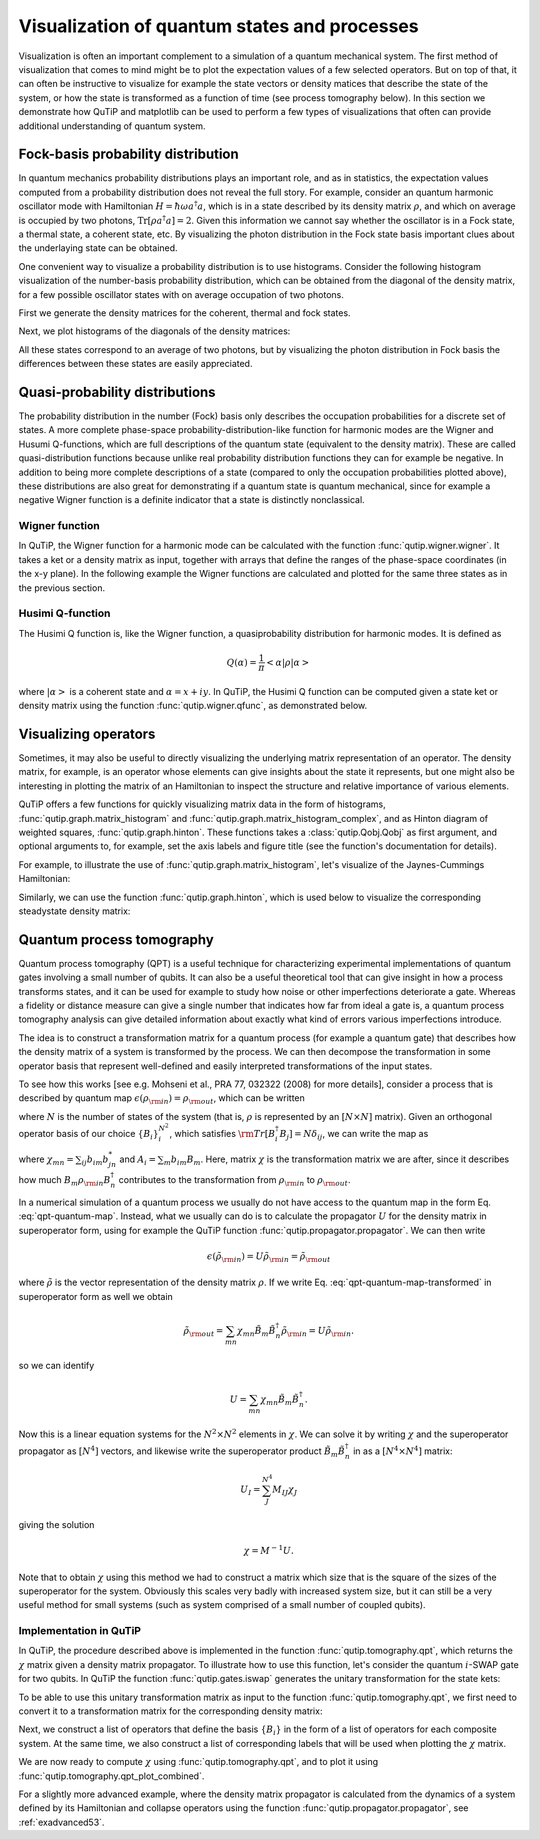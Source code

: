 .. QuTiP 
   Copyright (C) 2011-2012, Paul D. Nation & Robert J. Johansson

.. _visual:

*********************************************
Visualization of quantum states and processes
*********************************************

.. ipython::
   :suppress:

   In [1]: from qutip import *


Visualization is often an important complement to a simulation of a quantum
mechanical system. The first method of visualization that comes to mind might be
to plot the expectation values of a few selected operators. But on top of that,
it can often be instructive to visualize for example the state vectors or
density matices that describe the state of the system, or how the state is
transformed as a function of time (see process tomography below). In this 
section we demonstrate how QuTiP and matplotlib can be used to perform a few
types of  visualizations that often can provide additional understanding of
quantum system.

.. _visual-fock:

Fock-basis probability distribution
===================================

In quantum mechanics probability distributions plays an important role, and as
in statistics, the expectation values computed from a probability distribution
does not reveal the full story. For example, consider an quantum harmonic
oscillator mode with Hamiltonian :math:`H = \hbar\omega a^\dagger a`, which is 
in a state described by its density matrix :math:`\rho`, and which on average
is occupied by two photons, :math:`\mathrm{Tr}[\rho a^\dagger a] = 2`. Given
this information we cannot say whether the oscillator is in a Fock state, 
a thermal state, a coherent state, etc. By visualizing the photon distribution
in the Fock state basis important clues about the underlaying state can be
obtained.

One convenient way to visualize a probability distribution is to use histograms.
Consider the following histogram visualization of the number-basis probability
distribution, which can be obtained from the diagonal of the density matrix, 
for a few possible oscillator states with on average occupation of two photons.

First we generate the density matrices for the coherent, thermal and fock states.

.. ipython::

    In [1]: N = 20

    In [1]: rho_coherent = coherent_dm(N, sqrt(2))

    In [1]: rho_thermal = thermal_dm(N, 2)

    In [1]: rho_fock = fock_dm(N, 2)


Next, we plot histograms of the diagonals of the density matrices:

.. ipython::

    In [1]: fig, axes = subplots(1, 3, figsize=(12,3))

    In [1]: bar0 = axes[0].bar(arange(0, N)-.5, rho_coherent.diag())

    In [1]: lbl0 = axes[0].set_title("Coherent state")

    In [1]: lim0 = axes[0].set_xlim([-.5, N])

    In [1]: bar1 = axes[1].bar(arange(0, N)-.5, rho_thermal.diag())

    In [1]: lbl1 = axes[1].set_title("Thermal state")

    In [1]: lim1 = axes[1].set_xlim([-.5, N])

    In [1]: bar2 = axes[2].bar(arange(0, N)-.5, rho_fock.diag())

    In [1]: lbl2 = axes[2].set_title("Fock state")

    In [1]: lim2 = axes[2].set_xlim([-.5, N])

	@savefig visualization-distribution.png width=8.0in align=center
    In [1]: show()


All these states correspond to an average of two photons, but by visualizing
the photon distribution in Fock basis the differences between these states are
easily appreciated. 

.. _visual-dist:

Quasi-probability distributions
===============================

The probability distribution in the number (Fock) basis only describes the
occupation probabilities for a discrete set of states. A more complete
phase-space probability-distribution-like function for harmonic modes are 
the Wigner and Husumi Q-functions, which are full descriptions of the 
quantum state (equivalent to the density matrix). These are called
quasi-distribution functions because unlike real probability distribution
functions they can for example be negative. In addition to being more complete descriptions
of a state (compared to only the occupation probabilities plotted above),
these distributions are also great for demonstrating if a quantum state is
quantum mechanical, since for example a negative Wigner function
is a definite indicator that a state is distinctly nonclassical.


Wigner function
---------------

In QuTiP, the Wigner function for a harmonic mode can be calculated with the
function :func:`qutip.wigner.wigner`. It takes a ket or a density matrix as 
input, together with arrays that define the ranges of the phase-space
coordinates (in the x-y plane). In the following example the Wigner functions
are calculated and plotted for the same three states as in the previous section.

.. ipython::

    In [1]: xvec = linspace(-5,5,200)

    In [1]: W_coherent = wigner(rho_coherent, xvec, xvec)

    In [1]: W_thermal = wigner(rho_thermal, xvec, xvec)

    In [1]: W_fock = wigner(rho_fock, xvec, xvec)

    In [1]: # plot the results

    In [1]: fig, axes = subplots(1, 3, figsize=(12,3))

    In [1]: cont0 = axes[0].contourf(xvec, xvec, W_coherent, 100)

    In [1]: lbl0 = axes[0].set_title("Coherent state")

    In [1]: cont1 = axes[1].contourf(xvec, xvec, W_thermal, 100)

    In [1]: lbl1 = axes[1].set_title("Thermal state")

    In [1]: cont0 = axes[2].contourf(xvec, xvec, W_fock, 100)

    In [1]: lbl2 = axes[2].set_title("Fock state")

	@savefig visualization-wigner.png width=8.0in align=center
    In [1]: show()

Husimi Q-function
-----------------

The Husimi Q function is, like the Wigner function, a quasiprobability
distribution for harmonic modes. It is defined as

.. math::

    Q(\alpha) = \frac{1}{\pi}\left<\alpha|\rho|\alpha\right>

where :math:`\left|\alpha\right>` is a coherent state and
:math:`\alpha = x + iy`. In QuTiP, the Husimi Q function can be computed given
a state ket or density matrix using the function :func:`qutip.wigner.qfunc`, as
demonstrated below.

.. ipython::

    In [1]: Q_coherent = qfunc(rho_coherent, xvec, xvec)

    In [1]: Q_thermal = qfunc(rho_thermal, xvec, xvec)

    In [1]: Q_fock = qfunc(rho_fock, xvec, xvec)

    In [1]: fig, axes = subplots(1, 3, figsize=(12,3))

    In [1]: cont0 = axes[0].contourf(xvec, xvec, Q_coherent, 100)

    In [1]: lbl0 = axes[0].set_title("Coherent state")

    In [1]: cont1 = axes[1].contourf(xvec, xvec, Q_thermal, 100)

    In [1]: lbl1 = axes[1].set_title("Thermal state")

    In [1]: cont0 = axes[2].contourf(xvec, xvec, Q_fock, 100)

    In [1]: lbl2 = axes[2].set_title("Fock state")

	@savefig visualization-q-func.png width=8.0in align=center
    In [1]: show()


.. _visual-oper:

Visualizing operators
=====================

Sometimes, it may also be useful to directly visualizing the underlying matrix
representation of an operator. The density matrix, for example, is an operator
whose elements can give insights about the state it represents, but one might
also be interesting in plotting the matrix of an Hamiltonian to inspect the 
structure and relative importance of various elements.

QuTiP offers a few functions for quickly visualizing matrix data in the
form of histograms, :func:`qutip.graph.matrix_histogram` and
:func:`qutip.graph.matrix_histogram_complex`, and as Hinton diagram of weighted
squares, :func:`qutip.graph.hinton`. These functions takes a
:class:`qutip.Qobj.Qobj` as first argument, and optional arguments to, for
example, set the axis labels and figure title (see the function's documentation
for details). 

For example, to illustrate the use of :func:`qutip.graph.matrix_histogram`, 
let's visualize of the Jaynes-Cummings Hamiltonian:

.. ipython::

    In [1]: N = 5

    In [1]: a = tensor(destroy(N), qeye(2))

    In [1]: b = tensor(qeye(N), destroy(2))

    In [1]: sx = tensor(qeye(N), sigmax())

    In [1]: H = a.dag() * a + sx - 0.5 * (a * b.dag() + a.dag() * b)

    In [1]: # visualize H 

    In [1]: lbls_list = [[str(d) for d in range(N)], ["u", "d"]]

    In [1]: xlabels = []

    In [1]: for inds in tomography._index_permutations([len(lbls) for lbls in lbls_list]):
       ...:     xlabels.append("".join([lbls_list[k][inds[k]] for k in range(len(lbls_list))]))

    In [1]: ax = matrix_histogram(H, xlabels, xlabels, limits=[-4,4])

    In [1]: ax.view_init(azim=-55, elev=45)

	@savefig visualization-H.png width=5.0in align=center
    In [1]: show()


Similarly, we can use the function :func:`qutip.graph.hinton`, which is
used below to visualize the corresponding steadystate density matrix: 

.. ipython::

    In [1]: rho_ss = steadystate(H, [sqrt(0.1) * a, sqrt(0.4) * b.dag()])

    In [1]: ax = hinton(rho_ss, xlabels=xlabels, ylabels=xlabels)

	@savefig visualization-rho-ss.png width=5.0in align=center
    In [1]: show()



.. _visual-qpt:

Quantum process tomography
==========================

Quantum process tomography (QPT) is a useful technique for characterizing experimental implementations of quantum gates involving a small number of qubits. It can also be a useful theoretical tool that can give insight in how a process transforms states, and it can be used for example to study how noise or other imperfections deteriorate a gate. Whereas a fidelity or distance measure can give a single number that indicates how far from ideal a gate is, a quantum process tomography analysis can give detailed information about exactly what kind of errors various imperfections introduce.

The idea is to construct a transformation matrix for a quantum process (for example a quantum gate) that describes how the density matrix of a system is transformed by the process. We can then decompose the transformation in some operator basis that represent well-defined and easily interpreted transformations of the input states. 

To see how this works [see e.g. Mohseni et al., PRA 77, 032322 (2008) for more details], consider a process that is described by quantum map :math:`\epsilon(\rho_{\rm in}) = \rho_{\rm out}`, which can be written

.. math::
    :label: qpt-quantum-map

    \epsilon(\rho_{\rm in}) = \rho_{\rm out} = \sum_{i}^{N^2} A_i \rho_{\rm in} A_i^\dagger,

where :math:`N` is the number of states of the system (that is, :math:`\rho` is represented by an :math:`[N\times N]` matrix). Given an orthogonal operator basis of our choice :math:`\{B_i\}_i^{N^2}`, which satisfies :math:`{\rm Tr}[B_i^\dagger B_j] = N\delta_{ij}`, we can write the map as

.. math::
    :label: qpt-quantum-map-transformed

    \epsilon(\rho_{\rm in}) = \rho_{\rm out} = \sum_{mn} \chi_{mn} B_m \rho_{\rm in} B_n^\dagger.

where :math:`\chi_{mn} = \sum_{ij} b_{im}b_{jn}^*` and :math:`A_i = \sum_{m} b_{im}B_{m}`. Here, matrix :math:`\chi` is the transformation matrix we are after, since it describes how much :math:`B_m \rho_{\rm in} B_n^\dagger` contributes to the transformation from :math:`\rho_{\rm in}` to :math:`\rho_{\rm out}`.

In a numerical simulation of a quantum process we usually do not have access to the quantum map in the form Eq. :eq:`qpt-quantum-map`. Instead, what we usually can do is to calculate the propagator :math:`U` for the density matrix in superoperator form, using for example the QuTiP function :func:`qutip.propagator.propagator`. We can then write 

.. math::

    \epsilon(\tilde{\rho}_{\rm in}) = U \tilde{\rho}_{\rm in} = \tilde{\rho}_{\rm out}

where :math:`\tilde{\rho}` is the vector representation of the density matrix :math:`\rho`. If we write Eq. :eq:`qpt-quantum-map-transformed` in superoperator form as well we obtain

.. math::

    \tilde{\rho}_{\rm out} = \sum_{mn} \chi_{mn} \tilde{B}_m \tilde{B}_n^\dagger \tilde{\rho}_{\rm in} = U \tilde{\rho}_{\rm in}.

so we can identify

.. math::

    U = \sum_{mn} \chi_{mn} \tilde{B}_m \tilde{B}_n^\dagger.

Now this is a linear equation systems for the :math:`N^2 \times N^2` elements in :math:`\chi`. We can solve it by writing :math:`\chi` and the superoperator propagator as :math:`[N^4]` vectors, and likewise write the superoperator product :math:`\tilde{B}_m\tilde{B}_n^\dagger` in as a :math:`[N^4\times N^4]` matrix:

.. math::

    U_I = \sum_{J}^{N^4} M_{IJ} \chi_{J}

giving the solution

.. math::

    \chi = M^{-1}U.

Note that to obtain :math:`\chi` using this method we had to construct a matrix which size that is the square of the sizes of the superoperator for the system. Obviously this scales very badly with increased system size, but it can still be a very useful method for small systems (such as system comprised of a small number of coupled qubits).

Implementation in QuTiP
-----------------------

In QuTiP, the procedure described above is implemented in the function :func:`qutip.tomography.qpt`, which returns the :math:`\chi` matrix given a density matrix propagator. To illustrate how to use this function, let's consider the quantum :math:`i`-SWAP gate for two qubits. In QuTiP the function :func:`qutip.gates.iswap` generates the unitary transformation for the state kets:

.. ipython::

    In [1]: U_psi = iswap()

To be able to use this unitary transformation matrix as input to the function :func:`qutip.tomography.qpt`, we first need to convert it to a transformation matrix for the corresponding density matrix:

.. ipython::

    In [1]: U_rho = spre(U_psi) * spost(U_psi.dag())

Next, we construct a list of operators that define the basis :math:`\{B_i\}` in the form of a list of operators for each composite system. At the same time, we also construct a list of corresponding labels that will be used when plotting the :math:`\chi` matrix.

.. ipython::

    In [1]: op_basis = [[qeye(2), sigmax(), sigmay(), sigmaz()]] * 2

    In [1]: op_label = [["i", "x", "y", "z"]] * 2

We are now ready to compute :math:`\chi` using :func:`qutip.tomography.qpt`, and to plot it using :func:`qutip.tomography.qpt_plot_combined`.

.. ipython::

    In [1]: chi = qpt(U_rho, op_basis)

    In [1]: fig = qpt_plot_combined(chi, op_label, r'$i$SWAP')

    @savefig visualization-chi-iswap.png width=5.0in align=center
    In [1]: show()


For a slightly more advanced example, where the density matrix propagator is calculated from the dynamics of a system defined by its Hamiltonian and collapse operators using the function :func:`qutip.propagator.propagator`, see :ref:`exadvanced53`.




